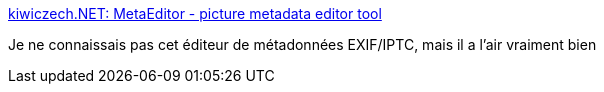 :jbake-type: post
:jbake-status: published
:jbake-title: kiwiczech.NET: MetaEditor - picture metadata editor tool
:jbake-tags: iptc,exif,photographie,editor,windows,freeware,_mois_mai,_année_2020
:jbake-date: 2020-05-20
:jbake-depth: ../
:jbake-uri: shaarli/1590002305000.adoc
:jbake-source: https://nicolas-delsaux.hd.free.fr/Shaarli?searchterm=https%3A%2F%2Fkiwiczech.blogspot.com%2F2013%2F08%2Fmetaeditor-picture-metadata-editor-tool.html&searchtags=iptc+exif+photographie+editor+windows+freeware+_mois_mai+_ann%C3%A9e_2020
:jbake-style: shaarli

https://kiwiczech.blogspot.com/2013/08/metaeditor-picture-metadata-editor-tool.html[kiwiczech.NET: MetaEditor - picture metadata editor tool]

Je ne connaissais pas cet éditeur de métadonnées EXIF/IPTC, mais il a l'air vraiment bien
